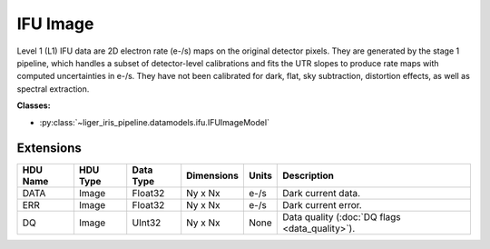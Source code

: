 IFU Image
=========

Level 1 (L1) IFU data are 2D electron rate (e-/s) maps on the original detector pixels. They are generated by the stage 1 pipeline, which handles a subset of detector-level calibrations and fits the UTR slopes to produce rate maps with computed uncertainties in e-/s. They have not been calibrated for dark, flat, sky subtraction, distortion effects, as well as spectral extraction.

**Classes:**

* :py:class:`~liger_iris_pipeline.datamodels.ifu.IFUImageModel`


Extensions
----------

.. csv-table::
   :header: "HDU Name", "HDU Type", "Data Type", "Dimensions", "Units", "Description"

   DATA, Image, Float32, "Ny x Nx", "e-/s", "Dark current data."
   ERR, Image, Float32, "Ny x Nx", "e-/s", "Dark current error."
   DQ, Image, UInt32, "Ny x Nx", None, "Data quality (:doc:`DQ flags <data_quality>`)."